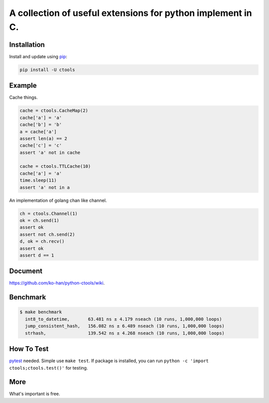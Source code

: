============================================================
A collection of useful extensions for python implement in C.
============================================================
.. image:: https://travis-ci.org/ko-han/python-ctools.svg?branch=master
    :alt: Ctools build status on Travis CI
    :target: https://travis-ci.org/ko-han/python-ctools
.. image:: https://img.shields.io/github/license/ko-han/python-ctools
    :alt: license
    :target: https://github.com/ko-han/python-ctools/blob/master/LICENSE
.. image:: https://img.shields.io/pypi/v/ctools
    :alt: version
    :target: https://pypi.org/project/ctools/
.. image:: https://img.shields.io/pypi/implementation/ctools
    :alt: implementation
    :target: https://pypi.org/project/ctools/
.. image:: https://img.shields.io/pypi/pyversions/ctools
    :alt: python version
    :target: https://pypi.org/project/ctools/
.. image:: https://img.shields.io/pypi/wheel/ctools
    :alt: wheel
    :target: https://pypi.org/project/ctools/

Installation
============

Install and update using `pip`_:

.. code-block:: text

    pip install -U ctools

Example
=========

Cache things.

.. code-block:: python

    cache = ctools.CacheMap(2)
    cache['a'] = 'a'
    cache['b'] = 'b'
    a = cache['a']
    assert len(a) == 2
    cache['c'] = 'c'
    assert 'a' not in cache

    cache = ctools.TTLCache(10)
    cache['a'] = 'a'
    time.sleep(11)
    assert 'a' not in a

An implementation of golang chan like channel.

.. code-block::  python

    ch = ctools.Channel(1)
    ok = ch.send(1)
    assert ok
    assert not ch.send(2)
    d, ok = ch.recv()
    assert ok
    assert d == 1

Document
=========
`https://github.com/ko-han/python-ctools/wiki  <https://github.com/ko-han/python-ctools/wiki>`_.

Benchmark
=========
.. code-block:: text

    $ make benchmark
      int8_to_datetime,       63.481 ns ± 4.179 nseach (10 runs, 1,000,000 loops)
      jump_consistent_hash,   156.082 ns ± 6.489 nseach (10 runs, 1,000,000 loops)
      strhash,                139.542 ns ± 4.268 nseach (10 runs, 1,000,000 loops)


How To Test
===========
`pytest`_ needed. Simple use ``make test``. If package is installed, you can run ``python -c 'import ctools;ctools.test()'``
for testing.


More
====
What's important is free.

.. _pip: https://pip.pypa.io/en/stable/quickstart/
.. _jump_consistent_hash: https://arxiv.org/abs/1406.2294
.. _pytest: https://docs.pytest.org/en/latest/contents.html

